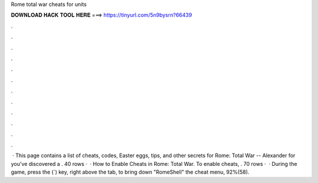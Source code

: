 Rome total war cheats for units

𝐃𝐎𝐖𝐍𝐋𝐎𝐀𝐃 𝐇𝐀𝐂𝐊 𝐓𝐎𝐎𝐋 𝐇𝐄𝐑𝐄 ===> https://tinyurl.com/5n9bysrn?66439

.

.

.

.

.

.

.

.

.

.

.

.

 · This page contains a list of cheats, codes, Easter eggs, tips, and other secrets for Rome: Total War -- Alexander for  you've discovered a . 40 rows ·  · How to Enable Cheats in Rome: Total War. To enable cheats, . 70 rows ·  · During the game, press the (`) key, right above the tab, to bring down "RomeShell" the cheat menu, 92%(58).